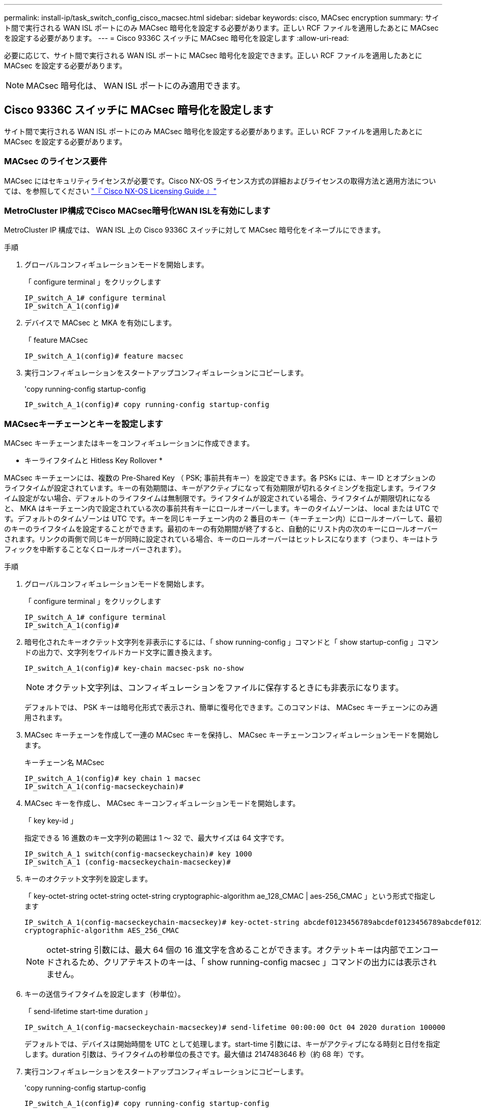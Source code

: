 ---
permalink: install-ip/task_switch_config_cisco_macsec.html 
sidebar: sidebar 
keywords: cisco, MACsec encryption 
summary: サイト間で実行される WAN ISL ポートにのみ MACsec 暗号化を設定する必要があります。正しい RCF ファイルを適用したあとに MACsec を設定する必要があります。 
---
= Cisco 9336C スイッチに MACsec 暗号化を設定します
:allow-uri-read: 


必要に応じて、サイト間で実行される WAN ISL ポートに MACsec 暗号化を設定できます。正しい RCF ファイルを適用したあとに MACsec を設定する必要があります。


NOTE: MACsec 暗号化は、 WAN ISL ポートにのみ適用できます。



== Cisco 9336C スイッチに MACsec 暗号化を設定します

サイト間で実行される WAN ISL ポートにのみ MACsec 暗号化を設定する必要があります。正しい RCF ファイルを適用したあとに MACsec を設定する必要があります。



=== MACsec のライセンス要件

MACsec にはセキュリティライセンスが必要です。Cisco NX-OS ライセンス方式の詳細およびライセンスの取得方法と適用方法については、を参照してください https://www.cisco.com/c/en/us/td/docs/switches/datacenter/sw/nx-os/licensing/guide/b_Cisco_NX-OS_Licensing_Guide/b_Cisco_NX-OS_Licensing_Guide_chapter_01.html["『 Cisco NX-OS Licensing Guide 』"^]



=== MetroCluster IP構成でCisco MACsec暗号化WAN ISLを有効にします

MetroCluster IP 構成では、 WAN ISL 上の Cisco 9336C スイッチに対して MACsec 暗号化をイネーブルにできます。

.手順
. グローバルコンフィギュレーションモードを開始します。
+
「 configure terminal 」をクリックします

+
[listing]
----
IP_switch_A_1# configure terminal
IP_switch_A_1(config)#
----
. デバイスで MACsec と MKA を有効にします。
+
「 feature MACsec

+
[listing]
----
IP_switch_A_1(config)# feature macsec
----
. 実行コンフィギュレーションをスタートアップコンフィギュレーションにコピーします。
+
'copy running-config startup-config

+
[listing]
----
IP_switch_A_1(config)# copy running-config startup-config
----




=== MACsecキーチェーンとキーを設定します

MACsec キーチェーンまたはキーをコンフィギュレーションに作成できます。

* キーライフタイムと Hitless Key Rollover *

MACsec キーチェーンには、複数の Pre-Shared Key （ PSK; 事前共有キー）を設定できます。各 PSKs には、キー ID とオプションのライフタイムが設定されています。キーの有効期間は、キーがアクティブになって有効期限が切れるタイミングを指定します。ライフタイム設定がない場合、デフォルトのライフタイムは無制限です。ライフタイムが設定されている場合、ライフタイムが期限切れになると、 MKA はキーチェーン内で設定されている次の事前共有キーにロールオーバーします。キーのタイムゾーンは、 local または UTC です。デフォルトのタイムゾーンは UTC です。キーを同じキーチェーン内の 2 番目のキー（キーチェーン内）にロールオーバーして、最初のキーのライフタイムを設定することができます。最初のキーの有効期間が終了すると、自動的にリスト内の次のキーにロールオーバーされます。リンクの両側で同じキーが同時に設定されている場合、キーのロールオーバーはヒットレスになります（つまり、キーはトラフィックを中断することなくロールオーバーされます）。

.手順
. グローバルコンフィギュレーションモードを開始します。
+
「 configure terminal 」をクリックします

+
[listing]
----
IP_switch_A_1# configure terminal
IP_switch_A_1(config)#
----
. 暗号化されたキーオクテット文字列を非表示にするには、「 show running-config 」コマンドと「 show startup-config 」コマンドの出力で、文字列をワイルドカード文字に置き換えます。
+
[listing]
----
IP_switch_A_1(config)# key-chain macsec-psk no-show
----
+

NOTE: オクテット文字列は、コンフィギュレーションをファイルに保存するときにも非表示になります。

+
デフォルトでは、 PSK キーは暗号化形式で表示され、簡単に復号化できます。このコマンドは、 MACsec キーチェーンにのみ適用されます。

. MACsec キーチェーンを作成して一連の MACsec キーを保持し、 MACsec キーチェーンコンフィギュレーションモードを開始します。
+
キーチェーン名 MACsec

+
[listing]
----
IP_switch_A_1(config)# key chain 1 macsec
IP_switch_A_1(config-macseckeychain)#
----
. MACsec キーを作成し、 MACsec キーコンフィギュレーションモードを開始します。
+
「 key key-id 」

+
指定できる 16 進数のキー文字列の範囲は 1 ～ 32 で、最大サイズは 64 文字です。

+
[listing]
----
IP_switch_A_1 switch(config-macseckeychain)# key 1000
IP_switch_A_1 (config-macseckeychain-macseckey)#
----
. キーのオクテット文字列を設定します。
+
「 key-octet-string octet-string octet-string cryptographic-algorithm ae_128_CMAC | aes-256_CMAC 」という形式で指定します

+
[listing]
----
IP_switch_A_1(config-macseckeychain-macseckey)# key-octet-string abcdef0123456789abcdef0123456789abcdef0123456789abcdef0123456789
cryptographic-algorithm AES_256_CMAC
----
+

NOTE: octet-string 引数には、最大 64 個の 16 進文字を含めることができます。オクテットキーは内部でエンコードされるため、クリアテキストのキーは、「 show running-config macsec 」コマンドの出力には表示されません。

. キーの送信ライフタイムを設定します（秒単位）。
+
「 send-lifetime start-time duration 」

+
[listing]
----
IP_switch_A_1(config-macseckeychain-macseckey)# send-lifetime 00:00:00 Oct 04 2020 duration 100000
----
+
デフォルトでは、デバイスは開始時間を UTC として処理します。start-time 引数には、キーがアクティブになる時刻と日付を指定します。duration 引数は、ライフタイムの秒単位の長さです。最大値は 2147483646 秒（約 68 年）です。

. 実行コンフィギュレーションをスタートアップコンフィギュレーションにコピーします。
+
'copy running-config startup-config

+
[listing]
----
IP_switch_A_1(config)# copy running-config startup-config
----
. キーチェーン設定を表示します。
+
「鍵チェーン名」

+
[listing]
----
IP_switch_A_1(config-macseckeychain-macseckey)# show key chain 1
----




=== MACsecポリシーを設定します

.手順
. グローバルコンフィギュレーションモードを開始します。
+
「 configure terminal 」をクリックします

+
[listing]
----
IP_switch_A_1# configure terminal
IP_switch_A_1(config)#
----
. MACsec ポリシーを作成します。
+
「 ACSEC ポリシー名」

+
[listing]
----
IP_switch_A_1(config)# macsec policy abc
IP_switch_A_1(config-macsec-policy)#
----
. 次のいずれかの暗号、 gcm-aes-128 、 gcm-aes-256 、 gcm-aes-xpN-128 、または gcm-aes-xpN-256 を設定します。
+
「 cipher-site name 」

+
[listing]
----
IP_switch_A_1(config-macsec-policy)# cipher-suite GCM-AES-256
----
. キー交換時にピア間の接続を解除するために、キーサーバの優先度を設定します。
+
「 key-server -priority number 」と入力します

+
[listing]
----
switch(config-macsec-policy)# key-server-priority 0
----
. データおよび制御パケットの処理を定義するセキュリティポリシーを設定します。
+
「セキュリティ・ポリシー・セキュリティ・ポリシー」を参照してください

+
次のオプションからセキュリティポリシーを選択します。

+
** must-secure -- MACsec ヘッダーを伝送していないパケットはドロップされます
** must-secure -- MACsec ヘッダーを伝送しないパケットは許可されます ( これがデフォルト値です ) 。


+
[listing]
----
IP_switch_A_1(config-macsec-policy)# security-policy should-secure
----
. リプレイ保護ウィンドウを設定して、セキュアインターフェイスが設定されたウィンドウサイズより小さいパケットを受け入れないようにします。「 window-size number 」
+

NOTE: リプレイ保護ウィンドウのサイズは、 MACsec が受信して破棄されない最大アウトオブシーケンスフレーム数を表します。指定できる範囲は 0 ～ 596000000 です。

+
[listing]
----
IP_switch_A_1(config-macsec-policy)# window-size 512
----
. SAK キーの再生成を強制する時間を秒単位で設定します。
+
「 SAK-expiry-date time 」

+
このコマンドを使用して、予測可能な時間間隔にセッションキーを変更できます。デフォルトは 0 です。

+
[listing]
----
IP_switch_A_1(config-macsec-policy)# sak-expiry-time 100
----
. 暗号化を開始するレイヤ 2 フレームで、次の機密性オフセットのいずれかを設定します。
+
「 conf-offsetconfidentiality offset 」を参照してください

+
次のいずれかのオプションを選択します。

+
** conf-offset-0 。
** conf-offset-30 。
** conf -offset-50 。
+
[listing]
----
IP_switch_A_1(config-macsec-policy)# conf-offset CONF-OFFSET-0
----
+

NOTE: このコマンドは、中間スイッチが MPLS タグのようなパケットヘッダー（ DMAC 、 smac 、 type ）を使用するために必要な場合があります。



. 実行コンフィギュレーションをスタートアップコンフィギュレーションにコピーします。
+
'copy running-config startup-config

+
[listing]
----
IP_switch_A_1(config)# copy running-config startup-config
----
. MACsec ポリシー設定を表示します。
+
「 MACsec ポリシー」

+
[listing]
----
IP_switch_A_1(config-macsec-policy)# show macsec policy
----




=== インターフェイス上でCisco MACsec暗号化をイネーブルにします

. グローバルコンフィギュレーションモードを開始します。
+
「 configure terminal 」をクリックします

+
[listing]
----
IP_switch_A_1# configure terminal
IP_switch_A_1(config)#
----
. MACsec暗号化で設定したインターフェイスを選択します。
+
インターフェイスのタイプと ID を指定できます。イーサネットポートの場合は、イーサネットスロット / ポートを使用します。

+
[listing]
----
IP_switch_A_1(config)# interface ethernet 1/15
switch(config-if)#
----
. インターフェイスに設定するキーチェーンとポリシーを追加して、MACsec設定を追加します。
+
「MACsec keychain -name policy policy-name」という名前のキーチェーンがあります

+
[listing]
----
IP_switch_A_1(config-if)# macsec keychain 1 policy abc
----
. MACsec暗号化を設定するすべてのインターフェイスで、ステップ1と2を繰り返します。
. 実行コンフィギュレーションをスタートアップコンフィギュレーションにコピーします。
+
'copy running-config startup-config

+
[listing]
----
IP_switch_A_1(config)# copy running-config startup-config
----




=== MetroCluster IP構成でCisco MACsec暗号化WAN ISLをディセーブルにします

MetroCluster IP 構成では、 WAN ISL 上の Cisco 9336C スイッチに対して MACsec 暗号化を無効にする必要がある場合があります。

.手順
. グローバルコンフィギュレーションモードを開始します。
+
「 configure terminal 」をクリックします

+
[listing]
----
IP_switch_A_1# configure terminal
IP_switch_A_1(config)#
----
. デバイスの MACsec 設定を無効にします。
+
「 ACSEC SHUTDOWN 」のようになります

+
[listing]
----
IP_switch_A_1(config)# macsec shutdown
----
+

NOTE: 「 no 」オプションを選択すると、 MACsec 機能が復元されます。

. MACsec で設定済みのインターフェイスを選択します。
+
インターフェイスのタイプと ID を指定できます。イーサネットポートの場合は、イーサネットスロット / ポートを使用します。

+
[listing]
----
IP_switch_A_1(config)# interface ethernet 1/15
switch(config-if)#
----
. インターフェイスに設定されているキーチェーンとポリシーを削除して、MACsec設定を削除します。
+
「no MACsec keychain keychain -name policy policy-name」

+
[listing]
----
IP_switch_A_1(config-if)# no macsec keychain 1 policy abc
----
. MACsec が設定されているすべてのインターフェイスで、ステップ 3 と 4 を繰り返します。
. 実行コンフィギュレーションをスタートアップコンフィギュレーションにコピーします。
+
'copy running-config startup-config

+
[listing]
----
IP_switch_A_1(config)# copy running-config startup-config
----




=== MACsec 構成の確認

.手順
. コンフィギュレーション内の 2 番目のスイッチで上記の手順 * すべて * を繰り返して、 MACsec セッションを確立します。
. 次のコマンドを実行して、両方のスイッチが正常に暗号化されたことを確認します。
+
.. 「 How MACsec mka summary 」を実行します
.. 実行 :'How MACsec mka session`
.. 実行： 'How MACsec mka statistics （ MACsec mka 統計情報）
+
MACsec 設定を確認するには、次のコマンドを使用します。

+
|===


| コマンドを実行します | 表示される情報 


 a| 
'How MACsec mka session interface types/port number
 a| 
特定のインターフェイスまたはすべてのインターフェイスの MACsec MKA セッション



 a| 
「鍵チェーン名」
 a| 
キーチェーン設定



 a| 
「 MACsec mka の概要」を参照してください
 a| 
MACsec MKA 設定



 a| 
'How MACsec policy policy-name' 」を参照してください
 a| 
特定の MACsec ポリシーまたはすべての MACsec ポリシーの設定

|===



